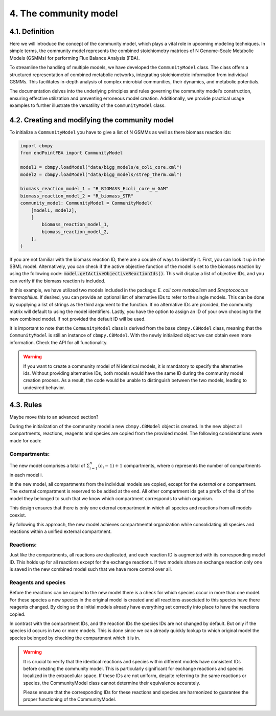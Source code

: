 4. The community model 
=======================

4.1. Definition
---------------

Here we will introduce the concept of the community model, which plays a vital role in upcoming modeling techniques. 
In simple terms, the community model represents the combined stoichiometry matrices of N Genome-Scale Metabolic Models (GSMMs) 
for performing Flux Balance Analysis (FBA).

To streamline the handling of multiple models, we have developed the ``CommunityModel`` class. The class offers a structured representation of combined metabolic networks, integrating stoichiometric 
information from individual GSMMs. This facilitates in-depth analysis of complex microbial communities, their dynamics, 
and metabolic potentials.

The documentation delves into the underlying principles and rules governing the community model's construction, ensuring 
effective utilization and preventing erroneous model creation. Additionally, we provide practical usage examples to further 
illustrate the versatility of the ``CommunityModel`` class.

4.2. Creating and modifying the community model
-----------------------------------------------

To initialize a ``CommunityModel`` you have to give a list of N GSMMs as well as there biomass reaction ids:

.. code-block:: python

    import cbmpy
    from endPointFBA import CommunityModel

    model1 = cbmpy.loadModel("data/bigg_models/e_coli_core.xml")
    model2 = cbmpy.loadModel("data/bigg_models/strep_therm.xml")

    biomass_reaction_model_1 = "R_BIOMASS_Ecoli_core_w_GAM"
    biomass_reaction_model_2 = "R_biomass_STR"
    community_model: CommunityModel = CommunityModel(
        [model1, model2],
        [
            biomass_reaction_model_1,
            biomass_reaction_model_2,
        ],
    )

If you are not familiar with the biomass reaction ID, there are a couple of ways to identify it. 
First, you can look it up in the SBML model. Alternatively, you can check if the active objective function of the model is 
set to the biomass reaction by using the following code: :code:`model.getActiveObjectiveReactionIds()`. 
This will display a list of objective IDs, and you can verify if the biomass reaction is included.

In this example, we have utilized two models included in the package: *E. coli core metabolism*
and *Streptococcus thermophilus*. If desired, you can provide an optional list of alternative IDs to refer to the single models.
This can be done by supplying a list of strings as the third argument to the function. 
If no alternative IDs are provided, the community matrix will default to using the model identifiers.
Lastly, you have the option to assign an ID of your own choosing to the new combined model. If not provided the default ID will be used.

It is important to note that the ``CommunityModel`` class is derived from the base ``cbmpy.CBModel`` class, meaning that the 
``CommunityModel`` is still an instance of ``cbmpy.CBModel``. With the newly initialized object we can obtain even more information.
Check the API for all functionality. 

.. warning::
    If you want to create a community model of N identical models, it is mandatory to specify the alternative ids.
    Without providing alternative IDs, both models would have the same ID during the community model creation process. 
    As a result, the code would be unable to distinguish between the two models, leading to undesired behavior.


4.3. Rules 
----------

Maybe move this to an advanced section?

During the initialization of the community model a new ``cbmpy.CBModel`` object is created. In the new object all compartments,
reactions, reagents and species are copied from the provided model. The following considerations were made for each:

Compartments:
*************

The new model comprises a total of :math:`\Sigma_{i=1}^{n} (c_i-1) + 1` compartments, where c represents the number 
of compartments in each model i.

In the new model, all compartments from the individual models are copied, except for the `external` or `e` compartment. 
The external compartment is reserved to be added at the end. All other compartment ids get a prefix of the id of the model
they belonged to such that we know which compartment corresponds to which organism.

This design ensures that there is only one external compartment in which all species and reactions from all models coexist.

By following this approach, the new model achieves compartmental organization while consolidating all species and reactions 
within a unified external compartment. 

Reactions:
**********

Just like the compartments, all reactions are duplicated, and each reaction ID is augmented with its corresponding model ID. This 
holds up for all reactions except for the exchange reactions. If two models share an exchange reaction only one is saved in the new 
combined model such that we have more control over all. 

Reagents and species
********************

Before the reactions can be copied to the new model there is a check for which species occur in more than one model.
For these species a new species in the original model is created and all reactions associated to this species have there reagents changed. 
By doing so the initial models already have everything set correctly into place to have the reactions copied. 

In contrast with the compartment IDs, and the reaction IDs the species IDs are not changed by default. But only if the species id 
occurs in two or more models. This is done since we can already quickly lookup to which original model the species belonged by checking 
the compartment which it is in.




.. warning:: 
    It is crucial to verify that the identical reactions and species within different models have consistent IDs before 
    creating the community model. This is particularly significant for exchange reactions and species localized in the 
    extracellular space. If these IDs are not uniform, despite referring to the same reactions or species, the CommunityModel 
    class cannot determine their equivalence accurately.

    Please ensure that the corresponding IDs for these reactions and species are harmonized to guarantee the proper 
    functioning of the CommunityModel.